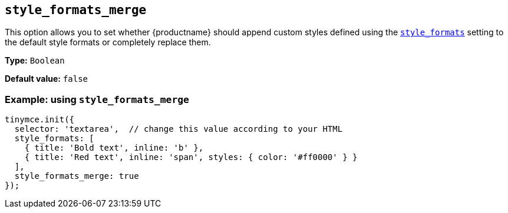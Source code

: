 [[style_formats_merge]]
== `+style_formats_merge+`

This option allows you to set whether {productname} should append custom styles defined using the xref:user-formatting-options.adoc#style_formats[`+style_formats+`] setting to the default style formats or completely replace them.

*Type:* `+Boolean+`

*Default value:* `+false+`

=== Example: using `+style_formats_merge+`

[source,js]
----
tinymce.init({
  selector: 'textarea',  // change this value according to your HTML
  style_formats: [
    { title: 'Bold text', inline: 'b' },
    { title: 'Red text', inline: 'span', styles: { color: '#ff0000' } }
  ],
  style_formats_merge: true
});
----
